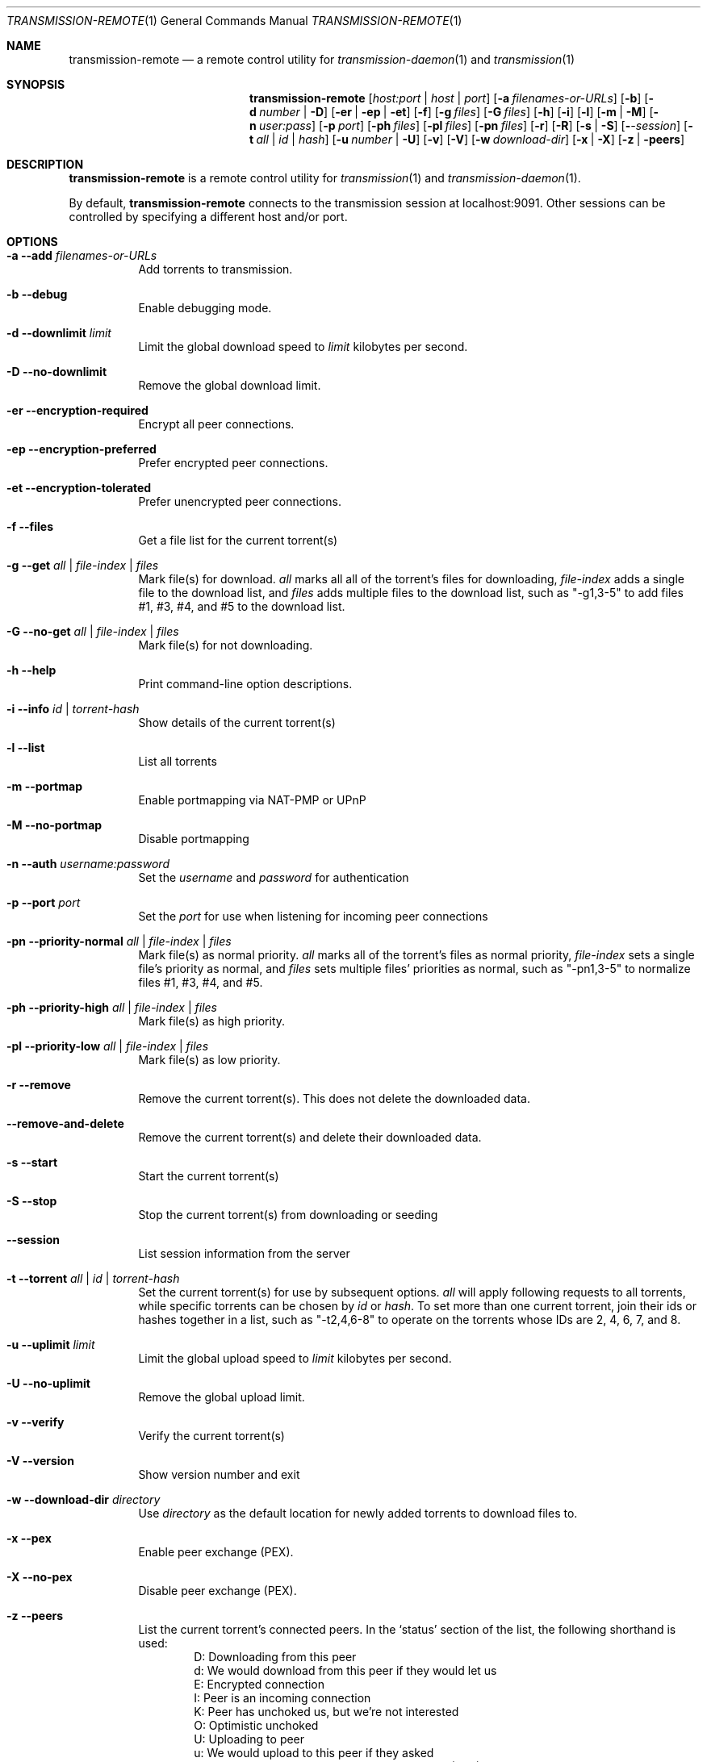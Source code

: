 .Dd July 21, 2008
.Dt TRANSMISSION-REMOTE 1
.Os
.Sh NAME
.Nm transmission-remote
.Nd a remote control utility for
.Xr transmission-daemon 1
and
.Xr transmission 1
.Sh SYNOPSIS
.Bk -words
.Nm
.Op Ar host:port | host | port
.Op Fl a Ar filenames-or-URLs
.Op Fl b
.Op Fl d Ar number | Fl D
.Op Fl er | ep | et
.Op Fl f
.Op Fl g Ar files
.Op Fl G Ar files
.Op Fl h
.Op Fl i
.Op Fl l
.Op Fl m | M
.Op Fl n Ar user:pass
.Op Fl p Ar port
.Op Fl ph Ar files
.Op Fl pl Ar files
.Op Fl pn Ar files
.Op Fl r
.Op Fl R
.Op Fl s | S
.Op Fl Ar -session
.Op Fl t Ar all | Ar id | Ar hash
.Op Fl u Ar number | Fl U
.Op Fl v
.Op Fl V
.Op Fl w Ar download-dir
.Op Fl x | X
.Op Fl z | peers
.Ek
.Sh DESCRIPTION
.Nm
is a remote control utility for
.Xr transmission 1 
and
.Xr transmission-daemon 1 .
.Pp
By default,
.Nm
connects to the transmission session at localhost:9091.
Other sessions can be controlled by specifying a different host and/or port.

.Sh OPTIONS
.Bl -tag -width Ds
.It Fl a Fl -add Ar filenames-or-URLs
Add torrents to transmission.

.It Fl b Fl -debug
Enable debugging mode.

.It Fl d Fl -downlimit Ar limit
Limit the global download speed to
.Ar limit
kilobytes per second.

.It Fl D Fl -no-downlimit
Remove the global download limit.

.It Fl er Fl -encryption-required
Encrypt all peer connections.
.It Fl ep Fl -encryption-preferred
Prefer encrypted peer connections.
.It Fl et Fl -encryption-tolerated
Prefer unencrypted peer connections.

.It Fl f Fl -files
Get a file list for the current torrent(s)

.It Fl g Fl -get Ar all | file-index | files
Mark file(s) for download.
.Ar all
marks all all of the torrent's files for downloading,
.Ar file-index
adds a single file to the download list, and
.Ar files
adds multiple files to the download list,
such as "-g1,3-5" to add files #1, #3, #4, and #5 to the download list.

.It Fl G Fl -no-get Ar all | file-index | files
Mark file(s) for not downloading.

.It Fl h Fl -help
Print command-line option descriptions.

.It Fl i Fl -info Ar id | torrent-hash
Show details of the current torrent(s)

.It Fl l Fl -list
List all torrents

.It Fl m Fl -portmap
Enable portmapping via NAT-PMP or UPnP
.It Fl M Fl -no-portmap
Disable portmapping

.It Fl n Fl -auth Ar username:password
Set the
.Ar username
and
.Ar password
for authentication

.It Fl p Fl -port Ar port
Set the
.Ar port
for use when listening for incoming peer connections

.It Fl pn Fl -priority-normal Ar all | file-index | files
Mark file(s) as normal priority.
.Ar all
marks all of the torrent's files as normal priority,
.Ar file-index
sets a single file's priority as normal, and
.Ar files
sets multiple files' priorities as normal,
such as "-pn1,3-5" to normalize files #1, #3, #4, and #5.

.It Fl ph Fl -priority-high Ar all | file-index | files
Mark file(s) as high priority.

.It Fl pl Fl -priority-low Ar all | file-index | files
Mark file(s) as low priority.

.It Fl r Fl -remove
Remove the current torrent(s).  This does not delete the downloaded data.

.It Fl -remove-and-delete
Remove the current torrent(s) and delete their downloaded data.

.It Fl s Fl -start
Start the current torrent(s)

.It Fl S Fl -stop
Stop the current torrent(s) from downloading or seeding

.It Fl -session
List session information from the server

.It Fl t Fl -torrent Ar all | id | torrent-hash
Set the current torrent(s) for use by subsequent options.
.Ar all
will apply following requests to all torrents, while specific torrents can be chosen by
.Ar id
or
.Ar hash .
To set more than one current torrent, join their ids or hashes together in a list,
such as "-t2,4,6-8" to operate on the torrents whose IDs are 2, 4, 6, 7, and 8.

.It Fl u Fl -uplimit Ar limit
Limit the global upload speed to
.Ar limit
kilobytes per second.
.It Fl U Fl -no-uplimit
Remove the global upload limit.

.It Fl v Fl -verify
Verify the current torrent(s)

.It Fl V Fl -version
Show version number and exit

.It Fl w Fl -download-dir Ar directory
Use
.Ar directory
as the default location for newly added torrents to download files to.

.It Fl x Fl -pex
Enable peer exchange (PEX).
.It Fl X Fl -no-pex
Disable peer exchange (PEX).

.It Fl z Fl -peers
List the current torrent's connected peers.
In the `status' section of the list, the following shorthand is used:
.D1 D: Downloading from this peer
.D1 d: We would download from this peer if they would let us
.D1 E: Encrypted connection
.D1 I: Peer is an incoming connection
.D1 K: Peer has unchoked us, but we're not interested
.D1 O: Optimistic unchoked
.D1 U: Uploading to peer
.D1 u: We would upload to this peer if they asked
.D1 X: Peer was discovered through Peer Exchange (PEX)
.D1 ?: We unchoked this peer, but they're not interested

.El
.Sh EXAMPLES

Set download and upload limits to 100 KiB/sec and 20 KiB/sec:
.Bd -literal -offset indent
$ transmission-remote -d100 -u20
$ transmission-remote --downlimit=100 --uplimit=20
.Ed

List all torrents' IDs and states:
.Bd -literal -offset indent
$ transmission-remote -l
.Ed

List all torrents from a remote session that requires authentication:
.Bd -literal -offset indent
$ transmission-remote host:9091 --auth=username:password -l
.Ed

Start all torrents:
.Bd -literal -offset indent
$ transmission-remote -tall --start
.Ed

Add two torrents:
.Bd -literal -offset indent
$ transmission-remote -a one.torrent two.torrent
.Ed

Add all torrents in ~/Desktop:
.Bd -literal -offset indent
$ transmission-remote -a ~/Desktop/*torrent
.Ed

Get detailed information on the torrent whose ID is '1':
.Bd -literal -offset indent
$ transmission-remote -t1 -i
.Ed

Get a list of a torrent's files:
.Bd -literal -offset indent
$ transmission-remote -t1 -l
.Ed

Download only its second and fourth files:
.Bd -literal -offset indent
$ transmission-remote -t1 -Gall -g2,4
.Ed

Set all torrents' first two files' priorities to high:
.Bd -literal -offset indent
$ transmission-remote -tall -ph1,2
.Ed

Set all torrents' files' priorities to normal:
.Bd -literal -offset indent
$ transmission-remote -tall -pnall
.Ed

.Sh AUTHORS
.An -nosplit
.An Charles Kerr ,
.An Josh Elsasser ,
.An Eric Petit ,
and
.An Mitchell Livingston .

.Sh SEE ALSO
.Xr transmissioncli 1 ,
.Xr transmission-daemon 1 ,
.Xr transmission 1

.Pp
http://www.transmissionbt.com/
